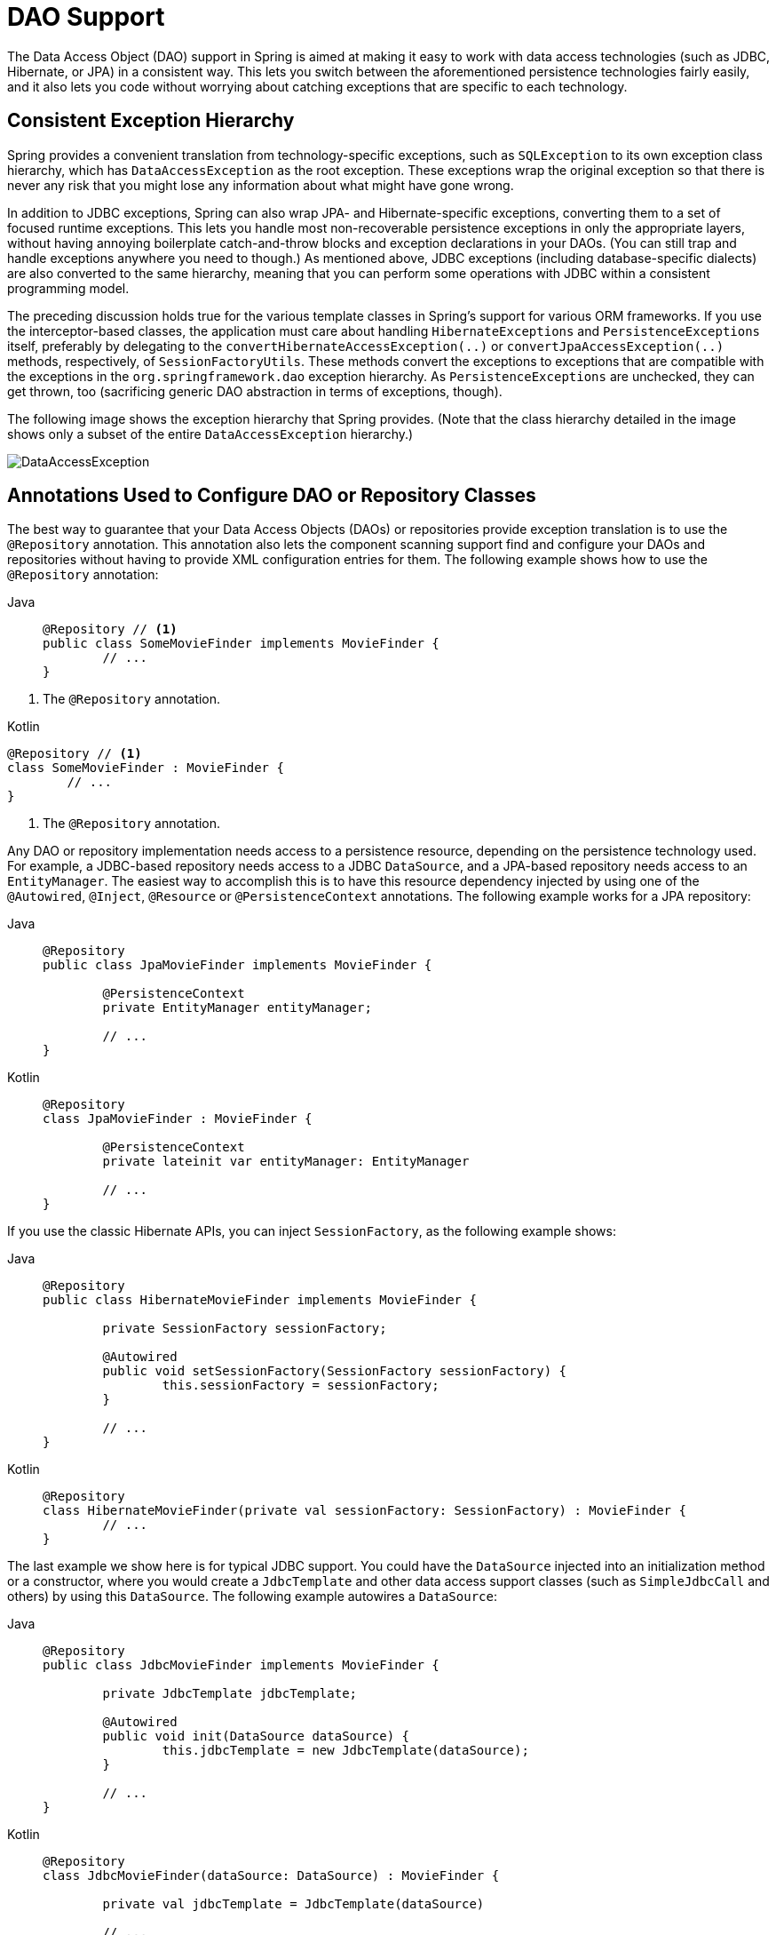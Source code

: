 [[dao]]
= DAO Support

The Data Access Object (DAO) support in Spring is aimed at making it easy to work with
data access technologies (such as JDBC, Hibernate, or JPA) in a consistent way. This
lets you switch between the aforementioned persistence technologies fairly easily,
and it also lets you code without worrying about catching exceptions that are
specific to each technology.



[[dao-exceptions]]
== Consistent Exception Hierarchy

Spring provides a convenient translation from technology-specific exceptions, such as
`SQLException` to its own exception class hierarchy, which has `DataAccessException` as
the root exception. These exceptions wrap the original exception so that there is never
any risk that you might lose any information about what might have gone wrong.

In addition to JDBC exceptions, Spring can also wrap JPA- and Hibernate-specific exceptions,
converting them to a set of focused runtime exceptions. This lets you handle most
non-recoverable persistence exceptions in only the appropriate layers, without having
annoying boilerplate catch-and-throw blocks and exception declarations in your DAOs.
(You can still trap and handle exceptions anywhere you need to though.) As mentioned above,
JDBC exceptions (including database-specific dialects) are also converted to the same
hierarchy, meaning that you can perform some operations with JDBC within a consistent
programming model.

The preceding discussion holds true for the various template classes in Spring's support
for various ORM frameworks. If you use the interceptor-based classes, the application must
care about handling `HibernateExceptions` and `PersistenceExceptions` itself, preferably by
delegating to the `convertHibernateAccessException(..)` or `convertJpaAccessException(..)`
methods, respectively, of `SessionFactoryUtils`. These methods convert the exceptions
to exceptions that are compatible with the exceptions in the `org.springframework.dao`
exception hierarchy. As `PersistenceExceptions` are unchecked, they can get thrown, too
(sacrificing generic DAO abstraction in terms of exceptions, though).

The following image shows the exception hierarchy that Spring provides.
(Note that the class hierarchy detailed in the image shows only a subset of the entire
`DataAccessException` hierarchy.)

image::DataAccessException.png[]



[[dao-annotations]]
== Annotations Used to Configure DAO or Repository Classes

The best way to guarantee that your Data Access Objects (DAOs) or repositories provide
exception translation is to use the `@Repository` annotation. This annotation also
lets the component scanning support find and configure your DAOs and repositories
without having to provide XML configuration entries for them. The following example shows
how to use the `@Repository` annotation:

[tabs]
======
Java::
+
[source,java,indent=0,subs="verbatim,quotes",role="primary"]
----
	@Repository // <1>
	public class SomeMovieFinder implements MovieFinder {
		// ...
	}
----
======
<1> The `@Repository` annotation.

[source,kotlin,indent=0,subs="verbatim,quotes",role="secondary"]
.Kotlin
----
	@Repository // <1>
	class SomeMovieFinder : MovieFinder {
		// ...
	}
----
<1> The `@Repository` annotation.


Any DAO or repository implementation needs access to a persistence resource,
depending on the persistence technology used. For example, a JDBC-based repository
needs access to a JDBC `DataSource`, and a JPA-based repository needs access to an
`EntityManager`. The easiest way to accomplish this is to have this resource dependency
injected by using one of the `@Autowired`, `@Inject`, `@Resource` or `@PersistenceContext`
annotations. The following example works for a JPA repository:

[tabs]
======
Java::
+
[source,java,indent=0,subs="verbatim,quotes",role="primary"]
----
	@Repository
	public class JpaMovieFinder implements MovieFinder {

		@PersistenceContext
		private EntityManager entityManager;

		// ...
	}
----

Kotlin::
+
[source,kotlin,indent=0,subs="verbatim,quotes",role="secondary"]
----
	@Repository
	class JpaMovieFinder : MovieFinder {

		@PersistenceContext
		private lateinit var entityManager: EntityManager

		// ...
	}
----
======


If you use the classic Hibernate APIs, you can inject `SessionFactory`, as the following
example shows:

[tabs]
======
Java::
+
[source,java,indent=0,subs="verbatim,quotes",role="primary"]
----
	@Repository
	public class HibernateMovieFinder implements MovieFinder {

		private SessionFactory sessionFactory;

		@Autowired
		public void setSessionFactory(SessionFactory sessionFactory) {
			this.sessionFactory = sessionFactory;
		}

		// ...
	}
----

Kotlin::
+
[source,kotlin,indent=0,subs="verbatim,quotes",role="secondary"]
----
	@Repository
	class HibernateMovieFinder(private val sessionFactory: SessionFactory) : MovieFinder {
		// ...
	}
----
======

The last example we show here is for typical JDBC support. You could have the
`DataSource` injected into an initialization method or a constructor, where you would create a
`JdbcTemplate` and other data access support classes (such as `SimpleJdbcCall` and others) by using
this `DataSource`. The following example autowires a `DataSource`:

[tabs]
======
Java::
+
[source,java,indent=0,subs="verbatim,quotes",role="primary"]
----
	@Repository
	public class JdbcMovieFinder implements MovieFinder {

		private JdbcTemplate jdbcTemplate;

		@Autowired
		public void init(DataSource dataSource) {
			this.jdbcTemplate = new JdbcTemplate(dataSource);
		}

		// ...
	}
----

Kotlin::
+
[source,kotlin,indent=0,subs="verbatim,quotes",role="secondary"]
----
	@Repository
	class JdbcMovieFinder(dataSource: DataSource) : MovieFinder {

		private val jdbcTemplate = JdbcTemplate(dataSource)

		// ...
	}
----
======

NOTE: See the specific coverage of each persistence technology for details on how to
configure the application context to take advantage of these annotations.




